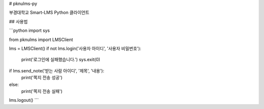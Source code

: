 # pknulms-py

부경대학교 Smart-LMS Python 클라이언트

## 사용법

```python
import sys

from pknulms import LMSClient

lms = LMSClient()
if not lms.login('사용자 아이디', '사용자 비밀번호'):
    print('로그인에 실패했습니다.')
    sys.exit(0)

if lms.send_note('받는 사람 아이디', '제목', '내용'):
    print('쪽지 전송 성공')
else:
    print('쪽지 전송 실패')

lms.logout()
```


